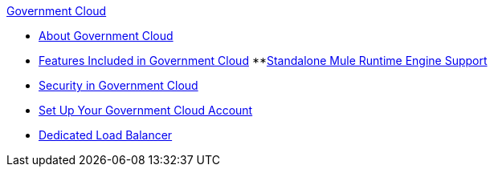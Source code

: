 .xref:index.adoc[Government Cloud]
* xref:index.adoc[About Government Cloud]
* xref:gov-cloud-features.adoc[Features Included in Government Cloud]
 **xref:gov-cloud-standalone.adoc[Standalone Mule Runtime Engine Support]
* xref:gov-cloud-security.adoc[Security in Government Cloud]
* xref:gov-cloud-account-setup.adoc[Set Up Your Government Cloud Account]
* xref:gov-cloud-load-balancer.adoc[Dedicated Load Balancer]
